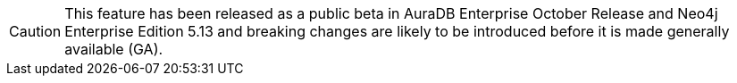 [CAUTION]
====
This feature has been released as a public beta in AuraDB Enterprise October Release and Neo4j Enterprise Edition 5.13 and breaking changes are likely to be introduced before it is made generally available (GA).
====
